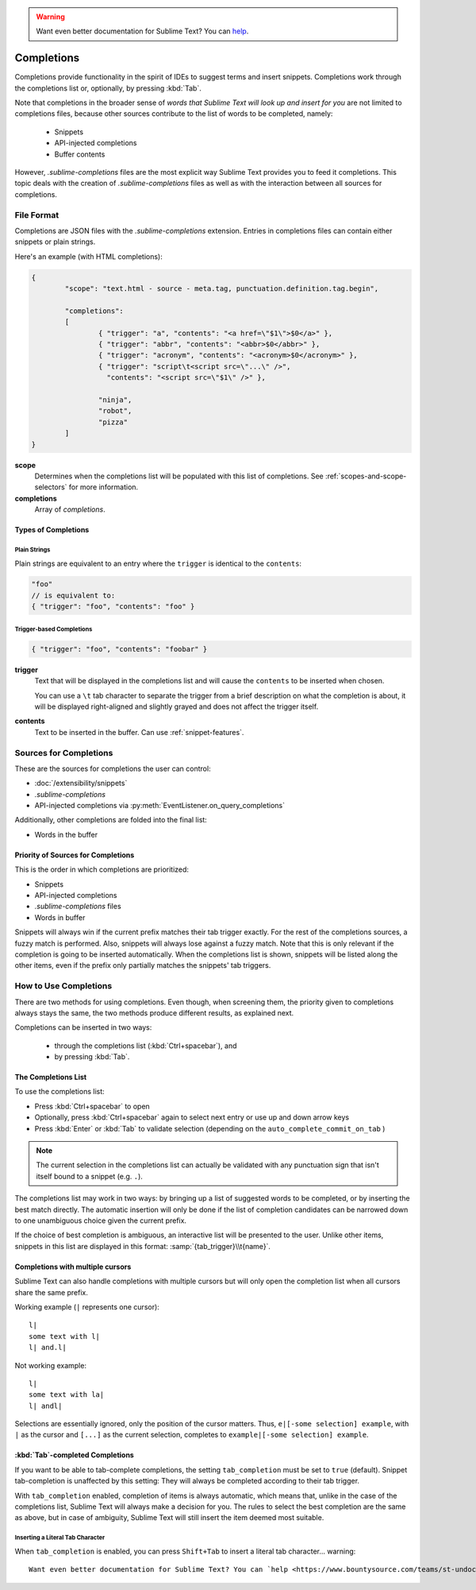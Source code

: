 .. warning::

   Want even better documentation for Sublime Text? You can `help <https://www.bountysource.com/teams/st-undocs/fundraiser>`_.

===========
Completions
===========

.. seealso::

	`Sublime Text Documentation <http://www.sublimetext.com/docs/2/tab_completion.html>`_
		Official documentation on this topic.

Completions provide functionality in the spirit of IDEs to suggest terms and
insert snippets. Completions work through the completions list or, optionally,
by pressing :kbd:`Tab`.

Note that completions in the broader sense of *words that Sublime Text will
look up and insert for you* are not limited to completions files, because other
sources contribute to the list of words to be completed, namely:

	 * Snippets
	 * API-injected completions
	 * Buffer contents

However, *.sublime-completions* files are the most explicit way Sublime Text
provides you to feed it completions. This topic deals with the creation of
*.sublime-completions* files as well as with the interaction between all
sources for completions.


File Format
===========

Completions are JSON files with the *.sublime-completions* extension.
Entries in completions files can contain either snippets or plain strings.

Here's an example (with HTML completions):

.. code-block:: js

	{
		"scope": "text.html - source - meta.tag, punctuation.definition.tag.begin",

		"completions":
		[
			{ "trigger": "a", "contents": "<a href=\"$1\">$0</a>" },
			{ "trigger": "abbr", "contents": "<abbr>$0</abbr>" },
			{ "trigger": "acronym", "contents": "<acronym>$0</acronym>" },
			{ "trigger": "script\t<script src=\"...\" />",
			  "contents": "<script src=\"$1\" />" },

			"ninja",
			"robot",
			"pizza"
		]
	}

**scope**
	Determines when the completions list will be populated with this
	list of completions. See :ref:`scopes-and-scope-selectors` for more
	information.

**completions**
	Array of *completions*.

Types of Completions
********************

Plain Strings
-------------

Plain strings are equivalent to an entry where the ``trigger`` is identical to
the ``contents``:

.. code-block:: js

	"foo"
	// is equivalent to:
	{ "trigger": "foo", "contents": "foo" }


.. _completions-trigger-based:

Trigger-based Completions
-------------------------

.. code-block:: js

	{ "trigger": "foo", "contents": "foobar" }

**trigger**
	Text that will be displayed in the completions list and will cause the
	``contents`` to be inserted when chosen.

	You can use a ``\t`` tab character to separate the trigger from a brief
	description on what the completion is about, it will be displayed right-aligned and slightly grayed and does not affect the trigger itself.

**contents**
	Text to be inserted in the buffer. Can use :ref:`snippet-features`.


Sources for Completions
=======================

These are the sources for completions the user can control:

.. py:currentmodule:: sublime_plugin

* :doc:`/extensibility/snippets`
* *.sublime-completions*
* API-injected completions via :py:meth:`EventListener.on_query_completions`

Additionally, other completions are folded into the final list:

* Words in the buffer

Priority of Sources for Completions
***********************************

This is the order in which completions are prioritized:

* Snippets
* API-injected completions
* *.sublime-completions* files
* Words in buffer

Snippets will always win if the current prefix matches their tab trigger
exactly. For the rest of the completions sources, a fuzzy match is performed.
Also, snippets will always lose against a fuzzy match. Note that this is only
relevant if the completion is going to be inserted automatically. When the
completions list is shown, snippets will be listed along the other items, even
if the prefix only partially matches the snippets' tab triggers.

How to Use Completions
======================

There are two methods for using completions. Even though, when screening them, the
priority given to completions always stays the same, the two methods produce
different results, as explained next.

Completions can be inserted in two ways:

	* through the completions list (:kbd:`Ctrl+spacebar`), and
	* by pressing :kbd:`Tab`.


The Completions List
********************

To use the completions list:

* Press :kbd:`Ctrl+spacebar` to open
* Optionally, press :kbd:`Ctrl+spacebar` again to select next entry or use up
  and down arrow keys
* Press :kbd:`Enter` or :kbd:`Tab` to validate selection (depending on the
  ``auto_complete_commit_on_tab`` )


.. note::
	The current selection in the completions list can actually be validated with
	any punctuation sign that isn't itself bound to a snippet (e.g. ``.``).

The completions list  may work in two ways: by bringing up a list of suggested
words to be completed, or by inserting the best match directly. The automatic
insertion will only be done if the list of completion candidates can be narrowed
down to one unambiguous choice given the current prefix.

If the choice of best completion is ambiguous, an interactive list will be
presented to the user. Unlike other items, snippets in this list are displayed
in this format: :samp:`{tab_trigger}\\t{name}`.


.. _completions-multi-cursor:

Completions with multiple cursors
*********************************

Sublime Text can also handle completions with multiple cursors but will only
open the completion list when all cursors share the same prefix.

Working example (``|`` represents one cursor)::

	l|
	some text with l|
	l| and.l|

Not working example::

	l|
	some text with la|
	l| andl|

Selections are essentially ignored, only the position of the cursor matters.
Thus, ``e|[-some selection] example``, with ``|`` as the cursor and ``[...]`` as
the current selection, completes to ``example|[-some selection] example``.


:kbd:`Tab`-completed Completions
********************************

If you want to be able to tab-complete completions, the setting
``tab_completion`` must be set to ``true`` (default). Snippet tab-completion is
unaffected by this setting: They will always be completed according to their tab
trigger.

With ``tab_completion`` enabled, completion of items is always automatic, which
means that, unlike in the case of the completions list, Sublime Text will
always make a decision for you. The rules to select the best completion are the
same as above, but in case of ambiguity, Sublime Text will still insert the
item deemed most suitable.

Inserting a Literal Tab Character
---------------------------------

When ``tab_completion`` is enabled, you can press ``Shift+Tab`` to insert a
literal tab character... warning::

   Want even better documentation for Sublime Text? You can `help <https://www.bountysource.com/teams/st-undocs/fundraiser>`_.

